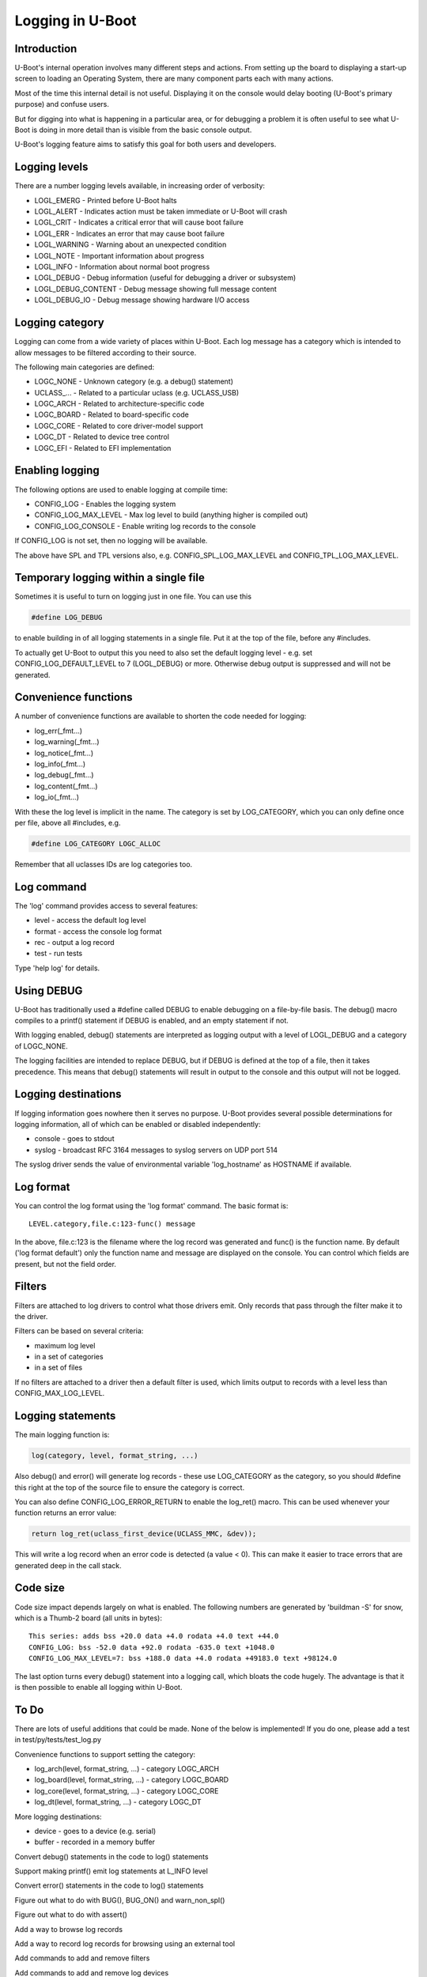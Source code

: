.. SPDX-License-Identifier: GPL-2.0+
.. Copyright (c) 2017 Simon Glass <sjg@chromium.org>

Logging in U-Boot
=================

Introduction
------------

U-Boot's internal operation involves many different steps and actions. From
setting up the board to displaying a start-up screen to loading an Operating
System, there are many component parts each with many actions.

Most of the time this internal detail is not useful. Displaying it on the
console would delay booting (U-Boot's primary purpose) and confuse users.

But for digging into what is happening in a particular area, or for debugging
a problem it is often useful to see what U-Boot is doing in more detail than
is visible from the basic console output.

U-Boot's logging feature aims to satisfy this goal for both users and
developers.


Logging levels
--------------

There are a number logging levels available, in increasing order of verbosity:

* LOGL_EMERG - Printed before U-Boot halts
* LOGL_ALERT - Indicates action must be taken immediate or U-Boot will crash
* LOGL_CRIT - Indicates a critical error that will cause boot failure
* LOGL_ERR - Indicates an error that may cause boot failure
* LOGL_WARNING - Warning about an unexpected condition
* LOGL_NOTE - Important information about progress
* LOGL_INFO - Information about normal boot progress
* LOGL_DEBUG - Debug information (useful for debugging a driver or subsystem)
* LOGL_DEBUG_CONTENT - Debug message showing full message content
* LOGL_DEBUG_IO - Debug message showing hardware I/O access


Logging category
----------------

Logging can come from a wide variety of places within U-Boot. Each log message
has a category which is intended to allow messages to be filtered according to
their source.

The following main categories are defined:

* LOGC_NONE - Unknown category (e.g. a debug() statement)
* UCLASS\_... - Related to a particular uclass (e.g. UCLASS_USB)
* LOGC_ARCH - Related to architecture-specific code
* LOGC_BOARD - Related to board-specific code
* LOGC_CORE - Related to core driver-model support
* LOGC_DT - Related to device tree control
* LOGC_EFI - Related to EFI implementation


Enabling logging
----------------

The following options are used to enable logging at compile time:

* CONFIG_LOG - Enables the logging system
* CONFIG_LOG_MAX_LEVEL - Max log level to build (anything higher is compiled
  out)
* CONFIG_LOG_CONSOLE - Enable writing log records to the console

If CONFIG_LOG is not set, then no logging will be available.

The above have SPL and TPL versions also, e.g. CONFIG_SPL_LOG_MAX_LEVEL and
CONFIG_TPL_LOG_MAX_LEVEL.


Temporary logging within a single file
--------------------------------------

Sometimes it is useful to turn on logging just in one file. You can use this

.. code-block:: c

   #define LOG_DEBUG

to enable building in of all logging statements in a single file. Put it at
the top of the file, before any #includes.

To actually get U-Boot to output this you need to also set the default logging
level - e.g. set CONFIG_LOG_DEFAULT_LEVEL to 7 (LOGL_DEBUG) or more. Otherwise
debug output is suppressed and will not be generated.


Convenience functions
---------------------

A number of convenience functions are available to shorten the code needed
for logging:

* log_err(_fmt...)
* log_warning(_fmt...)
* log_notice(_fmt...)
* log_info(_fmt...)
* log_debug(_fmt...)
* log_content(_fmt...)
* log_io(_fmt...)

With these the log level is implicit in the name. The category is set by
LOG_CATEGORY, which you can only define once per file, above all #includes, e.g.

.. code-block:: c

	#define LOG_CATEGORY LOGC_ALLOC

Remember that all uclasses IDs are log categories too.


Log command
-----------

The 'log' command provides access to several features:

* level - access the default log level
* format - access the console log format
* rec - output a log record
* test - run tests

Type 'help log' for details.


Using DEBUG
-----------

U-Boot has traditionally used a #define called DEBUG to enable debugging on a
file-by-file basis. The debug() macro compiles to a printf() statement if
DEBUG is enabled, and an empty statement if not.

With logging enabled, debug() statements are interpreted as logging output
with a level of LOGL_DEBUG and a category of LOGC_NONE.

The logging facilities are intended to replace DEBUG, but if DEBUG is defined
at the top of a file, then it takes precedence. This means that debug()
statements will result in output to the console and this output will not be
logged.


Logging destinations
--------------------

If logging information goes nowhere then it serves no purpose. U-Boot provides
several possible determinations for logging information, all of which can be
enabled or disabled independently:

* console - goes to stdout
* syslog - broadcast RFC 3164 messages to syslog servers on UDP port 514

The syslog driver sends the value of environmental variable 'log_hostname' as
HOSTNAME if available.


Log format
----------

You can control the log format using the 'log format' command. The basic
format is::

   LEVEL.category,file.c:123-func() message

In the above, file.c:123 is the filename where the log record was generated and
func() is the function name. By default ('log format default') only the
function name and message are displayed on the console. You can control which
fields are present, but not the field order.


Filters
-------

Filters are attached to log drivers to control what those drivers emit. Only
records that pass through the filter make it to the driver.

Filters can be based on several criteria:

* maximum log level
* in a set of categories
* in a set of files

If no filters are attached to a driver then a default filter is used, which
limits output to records with a level less than CONFIG_MAX_LOG_LEVEL.


Logging statements
------------------

The main logging function is:

.. code-block:: c

   log(category, level, format_string, ...)

Also debug() and error() will generate log records  - these use LOG_CATEGORY
as the category, so you should #define this right at the top of the source
file to ensure the category is correct.

You can also define CONFIG_LOG_ERROR_RETURN to enable the log_ret() macro. This
can be used whenever your function returns an error value:

.. code-block:: c

   return log_ret(uclass_first_device(UCLASS_MMC, &dev));

This will write a log record when an error code is detected (a value < 0). This
can make it easier to trace errors that are generated deep in the call stack.


Code size
---------

Code size impact depends largely on what is enabled. The following numbers are
generated by 'buildman -S' for snow, which is a Thumb-2 board (all units in
bytes)::

    This series: adds bss +20.0 data +4.0 rodata +4.0 text +44.0
    CONFIG_LOG: bss -52.0 data +92.0 rodata -635.0 text +1048.0
    CONFIG_LOG_MAX_LEVEL=7: bss +188.0 data +4.0 rodata +49183.0 text +98124.0

The last option turns every debug() statement into a logging call, which
bloats the code hugely. The advantage is that it is then possible to enable
all logging within U-Boot.


To Do
-----

There are lots of useful additions that could be made. None of the below is
implemented! If you do one, please add a test in test/py/tests/test_log.py

Convenience functions to support setting the category:

* log_arch(level, format_string, ...) - category LOGC_ARCH
* log_board(level, format_string, ...) - category LOGC_BOARD
* log_core(level, format_string, ...) - category LOGC_CORE
* log_dt(level, format_string, ...) - category LOGC_DT

More logging destinations:

* device - goes to a device (e.g. serial)
* buffer - recorded in a memory buffer

Convert debug() statements in the code to log() statements

Support making printf() emit log statements at L_INFO level

Convert error() statements in the code to log() statements

Figure out what to do with BUG(), BUG_ON() and warn_non_spl()

Figure out what to do with assert()

Add a way to browse log records

Add a way to record log records for browsing using an external tool

Add commands to add and remove filters

Add commands to add and remove log devices

Allow sharing of printf format strings in log records to reduce storage size
for large numbers of log records

Add a command-line option to sandbox to set the default logging level

Convert core driver model code to use logging

Convert uclasses to use logging with the correct category

Consider making log() calls emit an automatic newline, perhaps with a logn()
function to avoid that

Passing log records through to linux (e.g. via device tree /chosen)

Provide a command to access the number of log records generated, and the
number dropped due to them being generated before the log system was ready.

Add a printf() format string pragma so that log statements are checked properly

Enhance the log console driver to show level / category / file / line
information

Add a command to add new log records and delete existing records.

Provide additional log() functions - e.g. logc() to specify the category

Logging API
-----------
.. kernel-doc:: include/log.h
   :internal:
